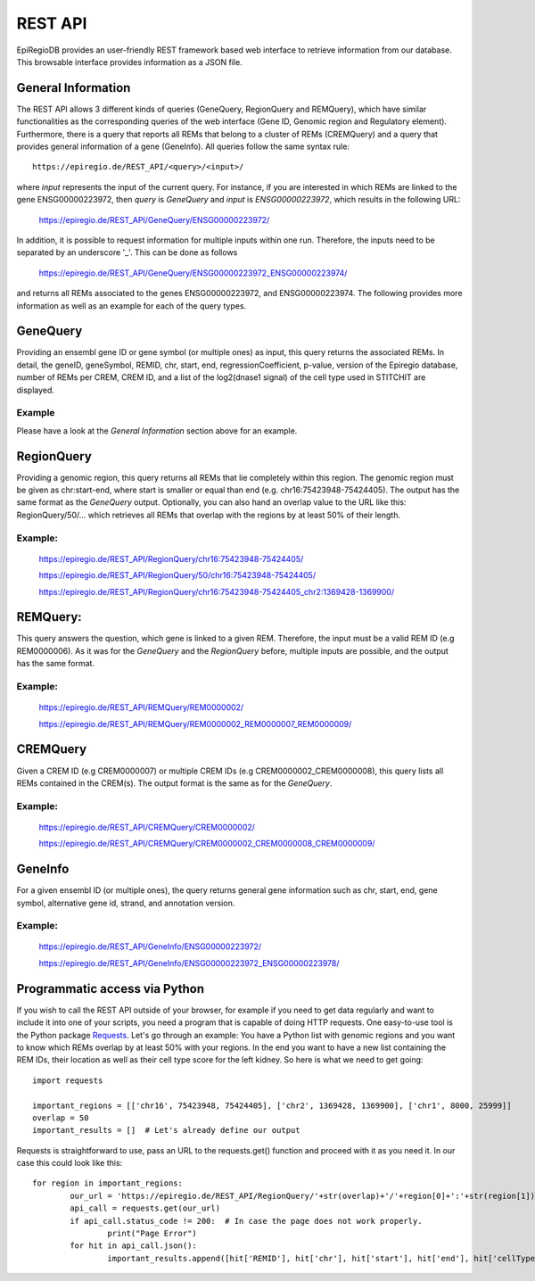 REST API
========

EpiRegioDB provides an user-friendly REST framework based web interface to retrieve information from our database. This browsable interface provides information as a JSON file.



General Information
-------------------

The REST API allows 3 different kinds of queries (GeneQuery, RegionQuery and REMQuery), which have similar functionalities as the corresponding queries of the web interface (Gene ID, Genomic region and Regulatory element).
Furthermore, there is a query that reports all REMs that belong to a cluster of REMs (CREMQuery) and a query that provides general information of a gene (GeneInfo). 
All queries follow the same syntax rule::
        https://epiregio.de/REST_API/<query>/<input>/
where *input* represents the input of the current query.
For instance, if you are interested in which REMs are linked to the gene ENSG00000223972, then *query* is *GeneQuery* and *input* is *ENSG00000223972*, which results in the following URL:

        https://epiregio.de/REST_API/GeneQuery/ENSG00000223972/

In addition, it is possible to request information for multiple inputs within one run. 
Therefore, the inputs need to be separated by an underscore '_'. This can be done as follows 

        https://epiregio.de/REST_API/GeneQuery/ENSG00000223972_ENSG00000223974/

and returns all REMs associated to the genes ENSG00000223972, and ENSG00000223974. 
The following provides more information as well as an example for each of the query types.

GeneQuery
----------------
Providing an ensembl gene ID or gene symbol (or multiple ones) as input, this query returns the associated REMs.
In detail, the geneID, geneSymbol, REMID, chr, start, end, regressionCoefficient, p-value, version of the Epiregio database, number of REMs per CREM, CREM ID, and a list of the log2(dnase1 signal) of the cell type used in STITCHIT are displayed.

Example
~~~~~~~
Please have a look at the *General Information* section above for an example.

RegionQuery
-----------
Providing a genomic region, this query returns all REMs that lie completely within this region. 
The genomic region must be given as chr:start-end, where start is smaller or equal than end (e.g. chr16:75423948-75424405). 
The output has the same format as the *GeneQuery* output. Optionally, you can also hand an overlap value to the URL like this: RegionQuery/50/... which retrieves all REMs that overlap with the regions by at least 50% of their length.

Example:
~~~~~~~
        https://epiregio.de/REST_API/RegionQuery/chr16:75423948-75424405/
        
        https://epiregio.de/REST_API/RegionQuery/50/chr16:75423948-75424405/
        
        https://epiregio.de/REST_API/RegionQuery/chr16:75423948-75424405_chr2:1369428-1369900/

REMQuery:
---------
This query answers the question, which gene is linked to a given REM. 
Therefore, the input must be a valid REM ID (e.g REM0000006).
As it was for the *GeneQuery* and the *RegionQuery* before, multiple inputs are possible, and the output has the same format.

Example:
~~~~~~~ 
        https://epiregio.de/REST_API/REMQuery/REM0000002/
        
        https://epiregio.de/REST_API/REMQuery/REM0000002_REM0000007_REM0000009/

CREMQuery
----------
Given a CREM ID (e.g CREM0000007) or multiple CREM IDs (e.g CREM0000002_CREM0000008), this query lists all REMs contained in the CREM(s). 
The output format is the same as for the *GeneQuery*. 

Example:
~~~~~~~~
        https://epiregio.de/REST_API/CREMQuery/CREM0000002/
        
        https://epiregio.de/REST_API/CREMQuery/CREM0000002_CREM0000008_CREM0000009/

GeneInfo
---------
For a given ensembl ID (or multiple ones), the query returns general gene information such as chr, start, end, gene symbol, alternative gene id, strand, and annotation version. 

Example:
~~~~~~~
        https://epiregio.de/REST_API/GeneInfo/ENSG00000223972/
        
        https://epiregio.de/REST_API/GeneInfo/ENSG00000223972_ENSG00000223978/



Programmatic access via Python
---------
If you wish to call the REST API outside of your browser, for example if you need to get data regularly and want to include it into one of your scripts, you need a program that is capable of doing HTTP requests. One easy-to-use tool is the Python package `Requests <https://requests.readthedocs.io/en/master/>`_. Let's go through an example: You have a Python list with genomic regions and you want to know which REMs overlap by at least 50% with your regions. In the end you want to have a new list containing the REM IDs, their location as well as their cell type score for the left kidney. So here is what we need to get going::

        import requests

        important_regions = [['chr16', 75423948, 75424405], ['chr2', 1369428, 1369900], ['chr1', 8000, 25999]]
        overlap = 50
        important_results = []  # Let's already define our output

Requests is straightforward to use, pass an URL to the requests.get() function and proceed with it as you need it. In our case this could look like this::

        
        for region in important_regions:
                our_url = 'https://epiregio.de/REST_API/RegionQuery/'+str(overlap)+'/'+region[0]+':'+str(region[1])+'-'+str(region[2])+'/'
                api_call = requests.get(our_url)
                if api_call.status_code != 200:  # In case the page does not work properly.
                        print("Page Error")
                for hit in api_call.json():
                        important_results.append([hit['REMID'], hit['chr'], hit['start'], hit['end'], hit['cellTypeActivity']['left kidney']])

        
